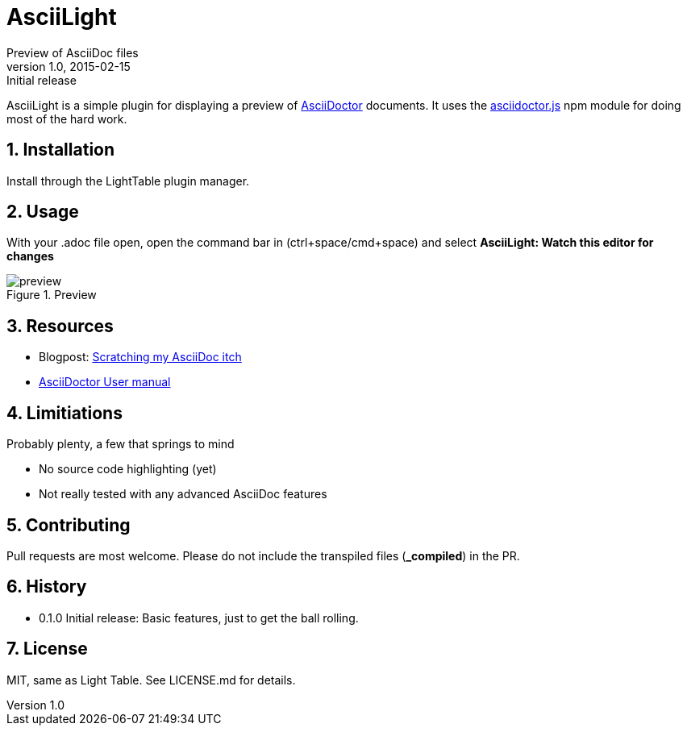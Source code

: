 = AsciiLight
Preview of AsciiDoc files
v1.0, 2015-02-15: Initial release
:library: Asciidoctor
:numbered:
:idprefix:
:toc: macro


AsciiLight is a simple plugin for displaying a preview of http://asciidoctor.org[AsciiDoctor] documents. It uses the
https://github.com/asciidoctor/asciidoctor.js[asciidoctor.js] npm module for doing most of the hard work.

== Installation
Install through the LightTable plugin manager.


== Usage
With your .adoc file open, open the command bar in (ctrl+space/cmd+space) and select
*AsciiLight: Watch this editor for changes*

.Preview
image::preview.png[]


== Resources
* Blogpost: http://rundis.github.io/blog/2015/asciilight.html[Scratching my AsciiDoc itch]
* http://asciidoctor.org/docs/user-manual/[AsciiDoctor User manual]

== Limitiations
.Probably plenty, a few that springs to mind
* No source code highlighting (yet)
* Not really tested with any advanced AsciiDoc features

== Contributing
Pull requests are most welcome. Please do not include the transpiled files (*_compiled*) in the PR.


== History
* 0.1.0 Initial release: Basic features, just to get the ball rolling.

== License
MIT, same as Light Table. See LICENSE.md for details.
